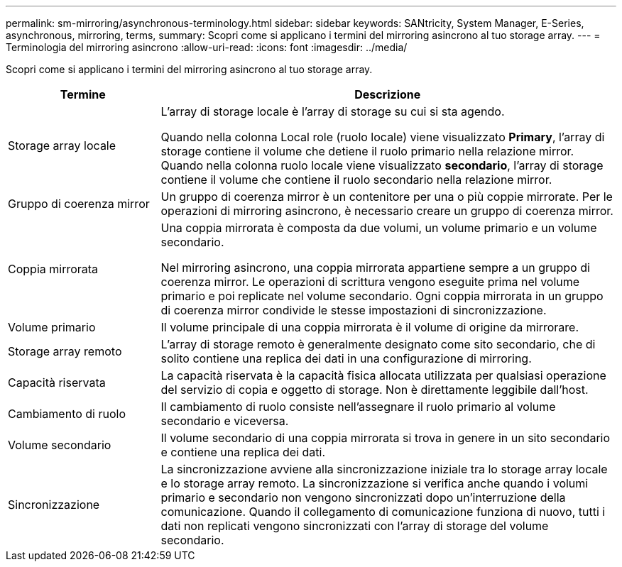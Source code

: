 ---
permalink: sm-mirroring/asynchronous-terminology.html 
sidebar: sidebar 
keywords: SANtricity, System Manager, E-Series, asynchronous, mirroring, terms, 
summary: Scopri come si applicano i termini del mirroring asincrono al tuo storage array. 
---
= Terminologia del mirroring asincrono
:allow-uri-read: 
:icons: font
:imagesdir: ../media/


[role="lead"]
Scopri come si applicano i termini del mirroring asincrono al tuo storage array.

[cols="25h,~"]
|===
| Termine | Descrizione 


 a| 
Storage array locale
 a| 
L'array di storage locale è l'array di storage su cui si sta agendo.

Quando nella colonna Local role (ruolo locale) viene visualizzato *Primary*, l'array di storage contiene il volume che detiene il ruolo primario nella relazione mirror. Quando nella colonna ruolo locale viene visualizzato *secondario*, l'array di storage contiene il volume che contiene il ruolo secondario nella relazione mirror.



 a| 
Gruppo di coerenza mirror
 a| 
Un gruppo di coerenza mirror è un contenitore per una o più coppie mirrorate. Per le operazioni di mirroring asincrono, è necessario creare un gruppo di coerenza mirror.



 a| 
Coppia mirrorata
 a| 
Una coppia mirrorata è composta da due volumi, un volume primario e un volume secondario.

Nel mirroring asincrono, una coppia mirrorata appartiene sempre a un gruppo di coerenza mirror. Le operazioni di scrittura vengono eseguite prima nel volume primario e poi replicate nel volume secondario. Ogni coppia mirrorata in un gruppo di coerenza mirror condivide le stesse impostazioni di sincronizzazione.



 a| 
Volume primario
 a| 
Il volume principale di una coppia mirrorata è il volume di origine da mirrorare.



 a| 
Storage array remoto
 a| 
L'array di storage remoto è generalmente designato come sito secondario, che di solito contiene una replica dei dati in una configurazione di mirroring.



 a| 
Capacità riservata
 a| 
La capacità riservata è la capacità fisica allocata utilizzata per qualsiasi operazione del servizio di copia e oggetto di storage. Non è direttamente leggibile dall'host.



 a| 
Cambiamento di ruolo
 a| 
Il cambiamento di ruolo consiste nell'assegnare il ruolo primario al volume secondario e viceversa.



 a| 
Volume secondario
 a| 
Il volume secondario di una coppia mirrorata si trova in genere in un sito secondario e contiene una replica dei dati.



 a| 
Sincronizzazione
 a| 
La sincronizzazione avviene alla sincronizzazione iniziale tra lo storage array locale e lo storage array remoto. La sincronizzazione si verifica anche quando i volumi primario e secondario non vengono sincronizzati dopo un'interruzione della comunicazione. Quando il collegamento di comunicazione funziona di nuovo, tutti i dati non replicati vengono sincronizzati con l'array di storage del volume secondario.

|===